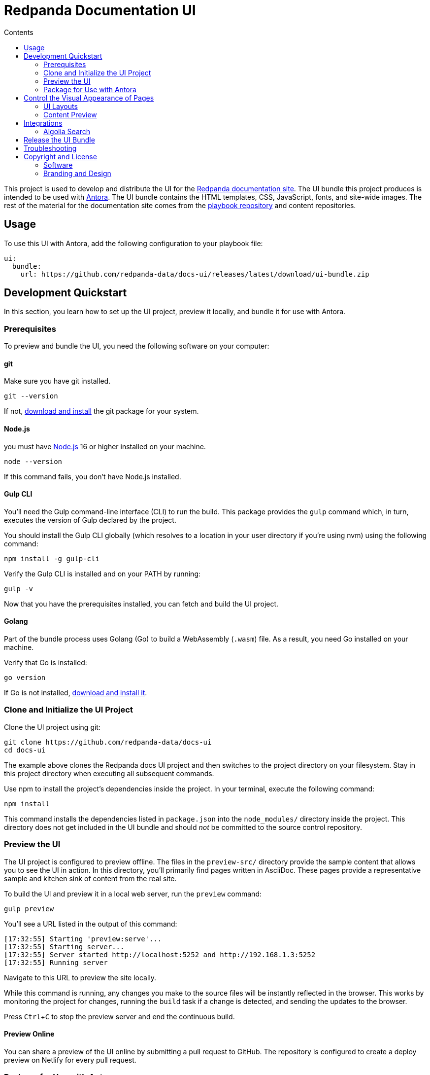 = Redpanda Documentation UI
:url-docs: https://docs.redpanda.com
:url-org: https://github.com/redpanda-data
:ui-project: docs-ui
:url-ui: {url-org}/{ui-project}
:url-extensions: {url-org}/docs-extensions-and-macros
:url-site: {url-org}/docs-site
:url-redpanda: https://redpanda.com
:url-antora: https://antora.org/
:hide-uri-scheme:
:url-contributing: {url-site}/blob/main/meta-docs/CONTRIBUTING.adoc
:url-netlify: https://netlify.com
:url-netlify-docs: https://docs.netlify.com
:url-antora-docs: https://docs.antora.org
:url-redoc: https://github.com/Redocly/redoc
:url-nodejs: https://nodejs.org/en/download
:url-git: https://git-scm.com/downloads
:idprefix:
:idseparator: -
:experimental:
ifdef::env-github[]
:important-caption: :exclamation:
:note-caption: :paperclip:
endif::[]
:toc:
:toc-title: Contents

toc::[]


This project is used to develop and distribute the UI for the {url-site}[Redpanda documentation site].
The UI bundle this project produces is intended to be used with {url-antora}[Antora].
The UI bundle contains the HTML templates, CSS, JavaScript, fonts, and site-wide images.
The rest of the material for the documentation site comes from the {url-site}[playbook repository] and content repositories.

== Usage

To use this UI with Antora, add the following configuration to your playbook file:

[source,yaml,subs=attributes+]
----
ui:
  bundle:
    url: {url-ui}/releases/latest/download/ui-bundle.zip
----

== Development Quickstart

In this section, you learn how to set up the UI project, preview it locally, and bundle it for use with Antora.

=== Prerequisites

To preview and bundle the UI, you need the following software on your computer:

==== git

Make sure you have git installed.

[,bash]
----
git --version
----

If not, {url-git}[download and install] the git package for your system.

==== Node.js

you must have {url-nodejs}[Node.js] 16 or higher installed on your machine.

[,bash]
----
node --version
----

If this command fails, you don't have Node.js installed.

==== Gulp CLI

You'll need the Gulp command-line interface (CLI) to run the build.
This package provides the `gulp` command which, in turn, executes the version of Gulp declared by the project.

You should install the Gulp CLI globally (which resolves to a location in your user directory if you're using nvm) using the following command:

[,bash]
----
npm install -g gulp-cli
----

Verify the Gulp CLI is installed and on your PATH by running:

[,bash]
----
gulp -v
----

Now that you have the prerequisites installed, you can fetch and build the UI project.

==== Golang

Part of the bundle process uses Golang (Go) to build a WebAssembly (`.wasm`) file. As a result, you need Go installed on your machine.

Verify that Go is installed:

[,bash]
----
go version
----

If Go is not installed, https://go.dev/doc/install[download and install it].

=== Clone and Initialize the UI Project

Clone the UI project using git:

[,bash,subs=attributes+]
----
git clone {url-ui}
cd {ui-project}
----

The example above clones the Redpanda docs UI project and then switches to the project directory on your filesystem.
Stay in this project directory when executing all subsequent commands.

Use npm to install the project's dependencies inside the project.
In your terminal, execute the following command:

[,bash]
----
npm install
----

This command installs the dependencies listed in `package.json` into the `node_modules/` directory inside the project.
This directory does not get included in the UI bundle and should _not_ be committed to the source control repository.

=== Preview the UI

The UI project is configured to preview offline.
The files in the `preview-src/` directory provide the sample content that allows you to see the UI in action.
In this directory, you'll primarily find pages written in AsciiDoc.
These pages provide a representative sample and kitchen sink of content from the real site.

To build the UI and preview it in a local web server, run the `preview` command:

[,bash]
----
gulp preview
----

You'll see a URL listed in the output of this command:

....
[17:32:55] Starting 'preview:serve'...
[17:32:55] Starting server...
[17:32:55] Server started http://localhost:5252 and http://192.168.1.3:5252
[17:32:55] Running server
....

Navigate to this URL to preview the site locally.

While this command is running, any changes you make to the source files will be instantly reflected in the browser.
This works by monitoring the project for changes, running the `build` task if a change is detected, and sending the updates to the browser.

Press kbd:[Ctrl+C] to stop the preview server and end the continuous build.

==== Preview Online

You can share a preview of the UI online by submitting a pull request to GitHub.
The repository is configured to create a deploy preview on Netlify for every pull request.

=== Package for Use with Antora

If you need to package the UI so you can use it to generate the documentation site locally, run the following command:

[,bash]
----
gulp bundle
----

If any errors are reported by lint, you'll need to fix them.

When the command completes successfully, the UI bundle will be available at `build/ui-bundle.zip`.
You can point Antora at this bundle using the `--ui-bundle-url` command-line option or in the `ui.bundle.url` property of the playbook file.

== Control the Visual Appearance of Pages

To control the visual appearance of pages, the UI bundle provides a CSS stylesheet (for changing the CSS style rules) and any number of layouts in the form of Handlebars templates (for changing the HTML).
Although most styles are used on all pages, it's possible to configure styles to target certain pages based on the layout.
This section will introduce these various options and explain how they work.

=== UI Layouts

The most drastic way to change the appearance of the page is to change the HTML.
The HTML is controlled by layouts, which are Handlebars templates located in [.path]_src/layouts_.
A layout typically includes partials, located in [.path]_src/partials_, which are reusable template fragments.
Partials may, in turn, include other partials.

This project currently has six layouts:

* default.hbs
* 404.hbs
* home.hbs
* index.hbs
* search.hbs
* swagger.hbs

If a page doesn't specify a layout, the `default.hbs` layout is used.

To specify a layout, the page file must declare the `page-layout` document attribute in the AsciiDoc header.
The value of that attribute should match the stem of the layout file (the filename minus the file extension, such as `home`).

For example, the home page declares the following document attribute in the AsciiDoc header:

[source,asciidoc]
----
= Redpanda Documentation
:page-layout: home
----

In this case, Antora will select the `home.hbs` layout for this page instead of `default.hbs`.
Using a dedicated layout affords a lot of control over what gets displayed on this page.
Every layout has access to the same UI model.

The home page likely requires additional styles that are only relevant to that page.
You can organize these styles inside a namespace by adding a dedicated class to the `<body>` tag.
In fact, that's what the `home.hbs` layout currently does.

[source,html]
----
<body class="home">
  ...
</body>
----

You can now define styles that are scoped to that page as follows:

[source,css]
----
.home h1,
.home h2,
.home h3 {
  line-height: 1.2;
  margin: 0;
}
----

To make these styles easier to find and manage, they should be organized in a dedicated file `src/css/home.css` and included in the master `src/css/site.css` file, which is how this project is currently configured.

When you run the preview, you can see the home page by visiting the URL \http://localhost:5002/home.html.

=== Content Preview

You can create an arbitrary number of pages for the preview site.
To make a page, create a new AsciiDoc file inside the `preview-src` directory.
You can then access the page in the preview site using the URL pattern \http://localhost:5252/<stem>.html, where `<stem>` is the stem of the source file (the filename minus the file extension).

These preview pages serve the purpose of testing the page layout and content styling.
Each page may declare a layout, role, or both.

The only caveat is that, at the moment, every page provides the same UI model (with a few exceptions).
The model is defined in `preview-src/ui-model.yml` file.
The exceptions include the layout, role, title, contents, and, in the case of home.adoc, the component, which get updated dynamically by the build.

For information about what goes in the UI model, refer the https://docs.antora.org/antora-ui-default/templates/[Handlebars templates page] in the Antora documentation.

== Integrations

=== Algolia Search

This UI provides integration with Algolia search.
The Algolia client is configured in the files `src/partials/algolia-script.hbs` and `src/layouts/search.hbs`.
You can test the search directly from the preview site by setting the following environment variables in your shell:

* `ALGOLIA_APP_ID` - the application ID that hosts the search index
* `ALGOLIA_API_KEY` - your API key for Algolia
* `ALGOLIA_INDEX_NAME` - the name of the index

You can point to any index that is publicly accessible.

== Release the UI Bundle

Once you're satisfied with the changes you've made to the UI and would like to make those changes available to Antora, you'll need to publish the UI as a bundle by making a release.
This project provides a GitHub Action that fully automates the release.

Whenever you push a new tag to this repository, the GitHub Action will generate a new release and bundle the UI before publishing the bundle to the releases section of the repository on GitHub.
The bundle can then be downloaded using a unique URL, accessible from the release page.
You can see a list of all past releases on the {url-ui}/releases[releases page].

== Troubleshooting

If you’re trying to bundle the UI on Windows, Visual Studio Code can output this error message: `Cannot be loaded because running scripts is disabled on this system`. To fix this problem, follow the steps in https://stackoverflow.com/a/67420296[this post].

== Copyright and License

=== Software

The software in this repository (build scripts, JavaScript files, Handlebars templates, foundation CSS, utility icons, etc) is part of the {url-antora}[Antora project].
As such, the use of the software is granted under the terms of the https://www.mozilla.org/en-US/MPL/2.0/[Mozilla Public License Version 2.0] (MPL-2.0).

=== Branding and Design

Copyright (C) {url-redpanda}[Redpanda] 2023.
All rights reserved.
